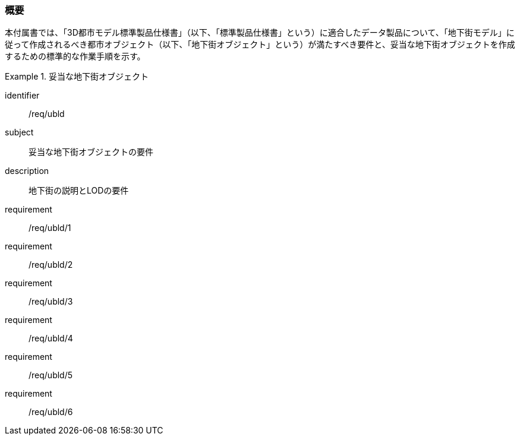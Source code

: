 [[tocQ_01]]
=== 概要

本付属書では、「3D都市モデル標準製品仕様書」（以下、「標準製品仕様書」という）に適合したデータ製品について、「地下街モデル」に従って作成されるべき都市オブジェクト（以下、「地下街オブジェクト」という）が満たすべき要件と、妥当な地下街オブジェクトを作成するための標準的な作業手順を示す。

// 妥当な地下街オブジェクト作成の要件は下表のとおりである（各規定の詳細は各規定の表を参照のこと）。

[requirements_class]
.妥当な地下街オブジェクト
====
[%metadata]
identifier:: /req/ubld
subject:: 妥当な地下街オブジェクトの要件
description:: 地下街の説明とLODの要件
requirement:: /req/ubld/1
requirement:: /req/ubld/2
requirement:: /req/ubld/3
requirement:: /req/ubld/4
requirement:: /req/ubld/5
requirement:: /req/ubld/6
====
